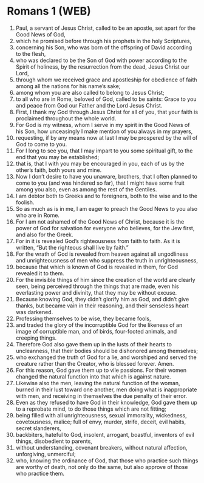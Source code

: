 * Romans 1 (WEB)
:PROPERTIES:
:ID: WEB/45-ROM01
:END:

1. Paul, a servant of Jesus Christ, called to be an apostle, set apart for the Good News of God,
2. which he promised before through his prophets in the holy Scriptures,
3. concerning his Son, who was born of the offspring of David according to the flesh,
4. who was declared to be the Son of God with power according to the Spirit of holiness, by the resurrection from the dead, Jesus Christ our Lord,
5. through whom we received grace and apostleship for obedience of faith among all the nations for his name’s sake;
6. among whom you are also called to belong to Jesus Christ;
7. to all who are in Rome, beloved of God, called to be saints: Grace to you and peace from God our Father and the Lord Jesus Christ.
8. First, I thank my God through Jesus Christ for all of you, that your faith is proclaimed throughout the whole world.
9. For God is my witness, whom I serve in my spirit in the Good News of his Son, how unceasingly I make mention of you always in my prayers,
10. requesting, if by any means now at last I may be prospered by the will of God to come to you.
11. For I long to see you, that I may impart to you some spiritual gift, to the end that you may be established;
12. that is, that I with you may be encouraged in you, each of us by the other’s faith, both yours and mine.
13. Now I don’t desire to have you unaware, brothers, that I often planned to come to you (and was hindered so far), that I might have some fruit among you also, even as among the rest of the Gentiles.
14. I am debtor both to Greeks and to foreigners, both to the wise and to the foolish.
15. So as much as is in me, I am eager to preach the Good News to you also who are in Rome.
16. For I am not ashamed of the Good News of Christ, because it is the power of God for salvation for everyone who believes, for the Jew first, and also for the Greek.
17. For in it is revealed God’s righteousness from faith to faith. As it is written, “But the righteous shall live by faith.”
18. For the wrath of God is revealed from heaven against all ungodliness and unrighteousness of men who suppress the truth in unrighteousness,
19. because that which is known of God is revealed in them, for God revealed it to them.
20. For the invisible things of him since the creation of the world are clearly seen, being perceived through the things that are made, even his everlasting power and divinity, that they may be without excuse.
21. Because knowing God, they didn’t glorify him as God, and didn’t give thanks, but became vain in their reasoning, and their senseless heart was darkened.
22. Professing themselves to be wise, they became fools,
23. and traded the glory of the incorruptible God for the likeness of an image of corruptible man, and of birds, four-footed animals, and creeping things.
24. Therefore God also gave them up in the lusts of their hearts to uncleanness, that their bodies should be dishonored among themselves;
25. who exchanged the truth of God for a lie, and worshiped and served the creature rather than the Creator, who is blessed forever. Amen.
26. For this reason, God gave them up to vile passions. For their women changed the natural function into that which is against nature.
27. Likewise also the men, leaving the natural function of the woman, burned in their lust toward one another, men doing what is inappropriate with men, and receiving in themselves the due penalty of their error.
28. Even as they refused to have God in their knowledge, God gave them up to a reprobate mind, to do those things which are not fitting;
29. being filled with all unrighteousness, sexual immorality, wickedness, covetousness, malice; full of envy, murder, strife, deceit, evil habits, secret slanderers,
30. backbiters, hateful to God, insolent, arrogant, boastful, inventors of evil things, disobedient to parents,
31. without understanding, covenant breakers, without natural affection, unforgiving, unmerciful;
32. who, knowing the ordinance of God, that those who practice such things are worthy of death, not only do the same, but also approve of those who practice them.
